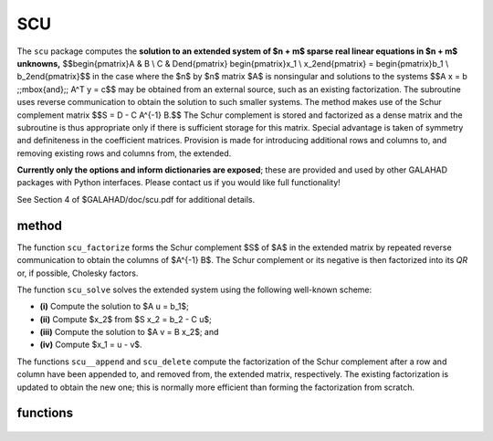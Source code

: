SCU
===

.. module:: galahad.scu

The ``scu`` package computes the **solution to an extended system of $n + m$
sparse real linear equations in $n + m$ unknowns,**
$$\begin{pmatrix}A & B \\ C  & D\end{pmatrix}
\begin{pmatrix}x_1 \\ x_2\end{pmatrix} = 
\begin{pmatrix}b_1 \\ b_2\end{pmatrix}$$
in the case where the $n$ by $n$ matrix $A$ is nonsingular
and solutions to the systems
$$A x  =  b \;\;\mbox{and}\;\; A^T y  =  c$$
may be obtained from an external source, such as an existing
factorization.  The subroutine uses reverse communication to obtain
the solution to such smaller systems.  The method makes use of
the Schur complement matrix
$$S = D - C A^{-1} B.$$
The Schur complement is stored and factorized as a dense matrix
and the subroutine is thus appropriate only if there is
sufficient storage for this matrix. Special advantage is taken
of symmetry and definiteness in the coefficient matrices.
Provision is made for introducing additional rows and columns
to, and removing existing rows and columns from, the extended.

**Currently only the options and inform dictionaries are exposed**; these are 
provided and used by other GALAHAD packages with Python interfaces.
Please contact us if you would like full functionality!

See Section 4 of $GALAHAD/doc/scu.pdf for additional details.

method
------

The function ``scu_factorize`` forms the Schur complement 
$S$ of $A$ in the extended matrix by repeated 
reverse communication to obtain the columns of  $A^{-1} B$. 
The Schur complement or its negative is then factorized 
into its *QR* or, if possible, Cholesky factors. 

The function ``scu_solve`` solves the extended system using 
the following well-known scheme: 

* **(i)** Compute the solution to $A u = b_1$; 

* **(ii)** Compute $x_2$ from $S x_2 = b_2 - C u$; 

* **(iii)** Compute the solution to $A v = B x_2$; and 

* **(iv)** Compute $x_1 = u - v$. 

The functions ``scu__append`` and ``scu_delete`` compute the
factorization of the Schur complement after a row and column have been
appended to, and removed from, the extended matrix, respectively.
The existing factorization is updated to obtain the new one; this is
normally more efficient than forming the factorization from scratch.

functions
---------

   .. function:: scu.initialize()

      Set default option values and initialize private data.

      **Returns:**

      options : dict
        dictionary containing default control options. Currently empty,
        but reserved for future use.

   .. function:: [optional] scu.information()

      Provide optional output information.

      **Returns:**

      status : int
         the return status.  Possible values are:

         * **-1**

           One or more of the stated restrictions on the components 
           $1 \leq$  class $\leq 4$, 
           n $\geq 0$,
           $0 \leq$ m $\leq$ m_max,
           ($0 \leq$ m $\leq$ m_max-1 in scu_append ) 
           $1 \leq$ col_del $\leq m$ and 
           $1 \leq$ row_del $\leq m$ has been violated.  

         * **-2**

           The subroutine has been called with an initial value status
           $\leq 0$. 

         * **-3**

           The factors of $S$ have not yet been formed in data. 
           This indicates that either  
           scu_factorize has not yet been called, or that 
           the last call to scu_factorize, 
           scu_append or scu_delete 
           ended in a failure.  

         * **-4**

           One or more of the arrays BD_val, BD_row and 
           BD_col_start has not been allocated. 

         * **-5**

           When the extended matrix is unsymmetric, one or more of the arrays  
           CD_val, CD_col and CD_row_start has not been allocated. 

         * **-6**

           One or more of the arrays BD_val, BD_row and 
           BD_col_start is not large enough. Check that the dimension 
           of BD_col_start is no smaller than m+1 
           (m+2 for scu_append), and that those of  
           BD_val and BD_row are no smaller than 
           BD_col_start(m+1)-1, and re-enter. 
           (BD_col_start(m+2)-1 for scu_append} 
           and BD_col_start(m+1)+ |col_delmatrixrow_del|-1} for scu_delete ). 

         * **-7**

           When the extended matrix is unsymmetric, one or more of the arrays  
           CD_val, CD_col and CD_row_start is not large enough. Check that the 
           dimension of CD_row_start is no smaller than m+1 
           (m+2 for scu_append), and that those of  
           CD_val and CD_col are no smaller than
           CD_row_start(m+1)-1 
           CD_row_start(m+2)-1 for scu_append
           and CD_row_start(m+1)+ 
           (|col_del-matrix.row_del|-1} for scu__delete ). 

         * **-8**

           The value recorded in does not correspond to the 
           dimension of $D$.  

         * **-9**

           The Schur complement matrix is singular; this has been 
           detected during the QR factorization of $S$. 

         * **-10**

           The Schur complement matrix is expected to be positive definite, 
           but this has been found not to be the case  
           during the Cholesky factorization of $S$. 

         * **-11**

           The Schur complement matrix is expected to be negative definite, 
           but this has been found not to be the case  
           during the Cholesky factorization of $-S$. 

         * **-12**

           An internal array allocation or deallocation failed.  
           See info['alloc_status'] for further details. 
      info : dict
         dictionary containing output information:
          alloc_status : int
             the status of the last attempted allocation/deallocation.
          inertia : int
             the inertia of $S$ when the extended matrix is symmetric.
             Specifically, inertia(i), i=0,1,2 give the number of
             positive, negative and zero eigenvalues of $S$
             respectively.

   .. function:: scu.finalize()

     Deallocate all internal private storage.
